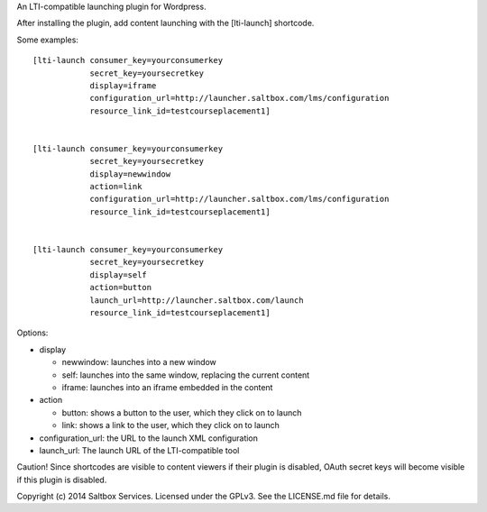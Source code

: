 

An LTI-compatible launching plugin for Wordpress.



After installing the plugin, add content launching with the [lti-launch]
shortcode.


Some examples::

  [lti-launch consumer_key=yourconsumerkey
              secret_key=yoursecretkey
              display=iframe
              configuration_url=http://launcher.saltbox.com/lms/configuration
              resource_link_id=testcourseplacement1]
  
  
  [lti-launch consumer_key=yourconsumerkey
              secret_key=yoursecretkey
              display=newwindow
              action=link
              configuration_url=http://launcher.saltbox.com/lms/configuration
              resource_link_id=testcourseplacement1]
  
  
  [lti-launch consumer_key=yourconsumerkey
              secret_key=yoursecretkey
              display=self
              action=button
              launch_url=http://launcher.saltbox.com/launch
              resource_link_id=testcourseplacement1]


Options:

- display

  - newwindow: launches into a new window

  - self: launches into the same window, replacing the current content

  - iframe: launches into an iframe embedded in the content

- action

  - button: shows a button to the user, which they click on to launch

  - link: shows a link to the user, which they click on to launch

- configuration_url: the URL to the launch XML configuration

- launch_url: The launch URL of the LTI-compatible tool



Caution!  Since shortcodes are visible to content viewers if their plugin is
disabled, OAuth secret keys will become visible if this plugin is disabled.



Copyright (c) 2014 Saltbox Services.
Licensed under the GPLv3. See the LICENSE.md file for details.

